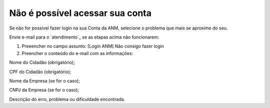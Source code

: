 ﻿Não é possível acessar sua conta
================================
Se não for possível fazer login na sua Conta da ANM, selecione o problema que mais se aproxime do seu.



Envie e-mail para o `atendimento`_  se as etapas acima não funcionarem:

1.	Preeencher no campo assunto: [Login ANM] Não consigo fazer login

2.	Preencher o conteúdo do e-mail com as informações:

Nome do Cidadão (obrigatório);

CPF do Cidadão (obrigatório);

Nome da Empresa (se for o caso);

CNPJ da Empresa (se for o caso);

Descrição do erro, problema ou dificuldade encontrada.